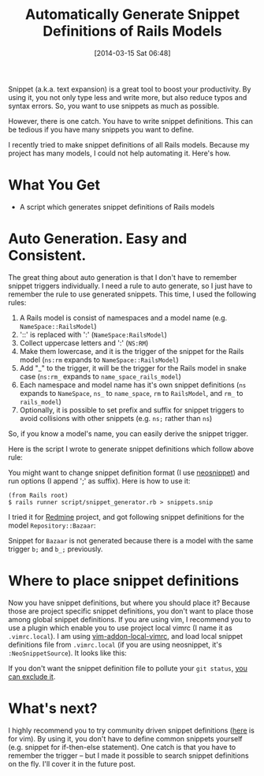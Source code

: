 #+BLOG: my-blog
#+POSTID: 62
#+DATE: [2014-03-15 Sat 06:48]
#+TITLE: Automatically Generate Snippet Definitions of Rails Models
#+TAGS: rails,productivity
#+PERMALINK: auto-generate-rails-model-snippets

Snippet (a.k.a. text expansion) is a great tool to boost your productivity.
By using it, you not only type less and write more, but also reduce typos and syntax errors.
So, you want to use snippets as much as possible.

However, there is one catch.
You have to write snippet definitions.
This can be tedious if you have many snippets you want to define.

I recently tried to make snippet definitions of all Rails models.
Because my project has many models, I could not help automating it.
Here's how.

* What You Get
:LOGBOOK:
CLOCK: [2014-03-15 Sat 05:56]--[2014-03-15 Sat 06:21] =>  0:25
CLOCK: [2014-03-15 Sat 05:19]--[2014-03-15 Sat 05:44] =>  0:25
CLOCK: [2014-03-14 Fri 05:27]--[2014-03-14 Fri 05:52] =>  0:25
:END:
- A script which generates snippet definitions of Rails models

* Auto Generation. Easy and Consistent.
The great thing about auto generation is that I don't have to remember snippet triggers individually.
I need a rule to auto generate, so I just have to remember the rule to use generated snippets.
This time, I used the following rules:

1. A Rails model is consist of namespaces and a model name (e.g. =NameSpace::RailsModel=)
2. '::' is replaced with ':' (=NameSpace:RailsModel=)
3. Collect uppercase letters and ':' (=NS:RM=)
4. Make them lowercase, and it is the trigger of the snippet for the Rails model (=ns:rm= expands to =NameSpace::RailsModel=)
5. Add "_" to the trigger, it will be the trigger for the Rails model in snake case (=ns:rm_= expands to =name_space_rails_model=)
6. Each namespace and model name has it's own snippet definitions (=ns= expands to =NameSpace=, =ns_= to =name_space=, =rm= to =RailsModel=, and =rm_= to =rails_model=)
7. Optionally, it is possible to set prefix and suffix for snippet triggers to avoid collisions with other snippets (e.g. =ns;= rather than =ns=)
   
So, if you know a model's name, you can easily derive the snippet trigger.
   
Here is the script I wrote to generate snippet definitions which follow above rule:

#+BEGIN_HTML
<code data-gist-id='9557643'></code>
#+END_HTML

You might want to change snippet definition format (I use [[https://github.com/Shougo/neosnippet.vim][neosnippet]]) and run options (I append ';' as suffix).
Here is how to use it:

#+BEGIN_SRC
(from Rails root)
$ rails runner script/snippet_generator.rb > snippets.snip
#+END_SRC

I tried it for [[http://www.redmine.org/][Redmine]] project, and got following snippet definitions for the model =Repository::Bazaar=:
#+BEGIN_HTML
<code data-gist-id='9557672'></code>
#+END_HTML

Snippet for =Bazaar= is not generated because there is a model with the same trigger =b;= and =b_;= previously.


* Where to place snippet definitions
Now you have snippet definitions, but where you should place it?
Because those are project specific snippet definitions, you don't want to place those among global snippet definitions.
If you are using vim, I recommend you to use a plugin which enable you to use project local vimrc (I name it as =.vimrc.local=).
I am using [[https://github.com/MarcWeber/vim-addon-local-vimrc][vim-addon-local-vimrc]], and load local snippet definitions file from =.vimrc.local= (if you are using neosnippet, it's =:NeoSnippetSource=).
It looks like this:

#+BEGIN_HTML
<code data-gist-id='9557764'></code>
#+END_HTML

If you don't want the snippet definition file to pollute your =git status=, [[http://genkisugimoto.com/blog/keep-clean-git-working-tree/][you can exclude it]].

* What's next?
I highly recommend you to try community driven snippet definitions ([[https://github.com/honza/vim-snippets][here]] is for vim).
By using it, you don't have to define common snippets yourself (e.g. snippet for if-then-else statement).
One catch is that you have to remember the trigger -- but I made it possible to search snippet definitions on the fly.
I'll cover it in the future post.
